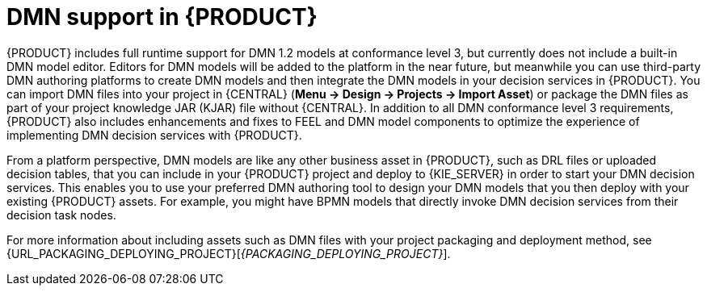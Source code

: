 [id='dmn-support-con_{context}']
= DMN support in {PRODUCT}

{PRODUCT} includes full runtime support for DMN 1.2 models at conformance level 3, but currently does not include a built-in DMN model editor. Editors for DMN models will be added to the platform in the near future, but meanwhile you can use third-party DMN authoring platforms to create DMN models and then integrate the DMN models in your decision services in {PRODUCT}. You can import DMN files into your project in {CENTRAL} (*Menu -> Design -> Projects -> Import Asset*) or package the DMN files as part of your project knowledge JAR (KJAR) file without {CENTRAL}. In addition to all DMN conformance level 3 requirements, {PRODUCT} also includes enhancements and fixes to FEEL and DMN model components to optimize the experience of implementing DMN decision services with {PRODUCT}.

From a platform perspective, DMN models are like any other business asset in {PRODUCT}, such as DRL files or uploaded decision tables, that you can include in your {PRODUCT} project and deploy to {KIE_SERVER} in order to start your DMN decision services. This enables you to use your preferred DMN authoring tool to design your DMN models that you then deploy with your existing {PRODUCT} assets. For example, you might have BPMN models that directly invoke DMN decision services from their decision task nodes.

For more information about including assets such as DMN files with your project packaging and deployment method, see {URL_PACKAGING_DEPLOYING_PROJECT}[_{PACKAGING_DEPLOYING_PROJECT}_].
